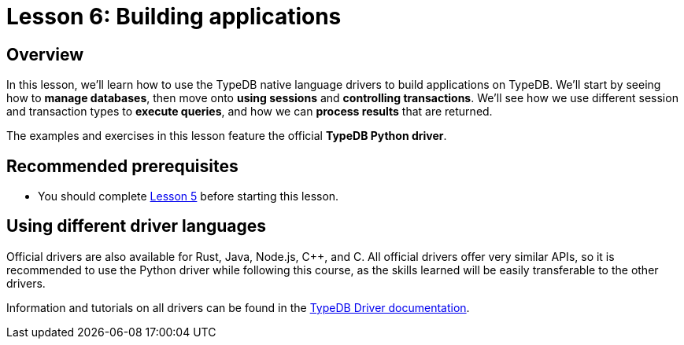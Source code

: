 = Lesson 6: Building applications

== Overview

In this lesson, we'll learn how to use the TypeDB native language drivers to build applications on TypeDB. We'll start by seeing how to *manage databases*, then move onto *using sessions* and *controlling transactions*. We'll see how we use different session and transaction types to *execute queries*, and how we can *process results* that are returned.

The examples and exercises in this lesson feature the official *TypeDB Python driver*.

== Recommended prerequisites

* You should complete xref:learn::5-defining-schemas/5-defining-schemas.adoc[Lesson 5] before starting this lesson.

== Using different driver languages

Official drivers are also available for Rust, Java, Node.js, C++, and C. All official drivers offer very similar APIs, so it is recommended to use the Python driver while following this course, as the skills learned will be easily transferable to the other drivers.

Information and tutorials on all drivers can be found in the xref:drivers::overview.adoc[TypeDB Driver documentation].
